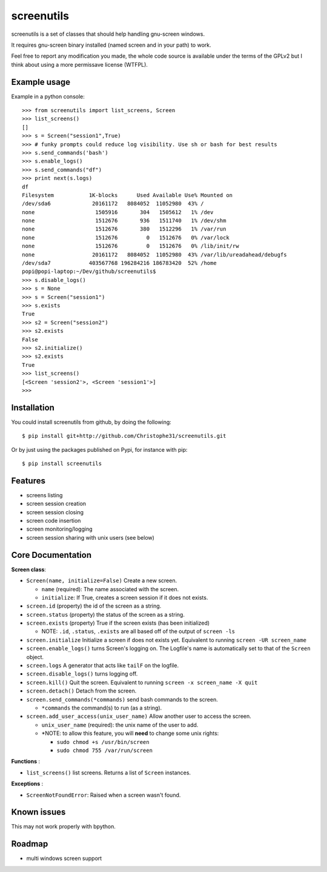 screenutils
===========

screenutils is a set of classes that should help handling gnu-screen windows.

It requires gnu-screen binary installed (named screen and in your path) to work.

Feel free to report any modification you made, the whole code source is
available under the terms of the GPLv2 but I think about using a more permissave license (WTFPL).

Example usage
-------------

Example in a python console::

   >>> from screenutils import list_screens, Screen
   >>> list_screens()
   []
   >>> s = Screen("session1",True)
   >>> # funky prompts could reduce log visibility. Use sh or bash for best results
   >>> s.send_commands('bash')
   >>> s.enable_logs()
   >>> s.send_commands("df")
   >>> print next(s.logs)
   df
   Filesystem           1K-blocks      Used Available Use% Mounted on
   /dev/sda6             20161172   8084052  11052980  43% /
   none                   1505916       304   1505612   1% /dev
   none                   1512676       936   1511740   1% /dev/shm
   none                   1512676       380   1512296   1% /var/run
   none                   1512676         0   1512676   0% /var/lock
   none                   1512676         0   1512676   0% /lib/init/rw
   none                  20161172   8084052  11052980  43% /var/lib/ureadahead/debugfs
   /dev/sda7            403567768 196284216 186783420  52% /home
   popi@popi-laptop:~/Dev/github/screenutils$
   >>> s.disable_logs()
   >>> s = None
   >>> s = Screen("session1")
   >>> s.exists
   True
   >>> s2 = Screen("session2")
   >>> s2.exists
   False
   >>> s2.initialize()
   >>> s2.exists
   True
   >>> list_screens()
   [<Screen 'session2'>, <Screen 'session1'>]
   >>>


Installation
-------------

You could install screenutils from github, by doing the following::

    $ pip install git+http://github.com/Christophe31/screenutils.git

Or by just using the packages published on Pypi, for instance with pip::

    $ pip install screenutils

Features
---------

* screens listing
* screen session creation
* screen session closing
* screen code insertion
* screen monitoring/logging
* screen session sharing with unix users (see below)

Core Documentation
------------------

**Screen class**:

* ``Screen(name, initialize=False)`` Create a new screen.

  - ``name`` (required): The name associated with the screen.

  - ``initialize``: If True, creates a screen session if it does not exists.

* ``screen.id`` (property) the id of the screen as a string.
* ``screen.status`` (property) the status of the screen as a string.
* ``screen.exists`` (property) True if the screen exists (has been initialized)

  - NOTE: ``.id``, ``.status``, ``.exists`` are all based off of the output of ``screen -ls``

* ``screen.initialize`` Initialize a screen if does not exists yet. Equivalent to running ``screen -UR screen_name``
* ``screen.enable_logs()`` turns Screen's logging on. The Logfile's name is automatically set to that of the ``Screen`` object.
* ``screen.logs`` A generator that acts like ``tailF`` on the logfile.
* ``screen.disable_logs()`` turns logging off.
* ``screen.kill()`` Quit the screen. Equivalent to running ``screen -x screen_name -X quit``
* ``screen.detach()`` Detach from the screen.
* ``screen.send_commands(*commands)`` send bash commands to the screen.

  - ``*commands`` the command(s) to run (as a string).

* ``screen.add_user_access(unix_user_name)`` Allow another user to access the screen.

  - ``unix_user_name`` (required): the unix name of the user to add.

  - \*NOTE: to allow this feature, you will **need** to change some unix rights:

    + ``sudo chmod +s /usr/bin/screen``

    + ``sudo chmod 755 /var/run/screen``

**Functions** :

* ``list_screens()`` list screens. Returns a list of ``Screen`` instances.

**Exceptions** :

* ``ScreenNotFoundError``: Raised when a screen wasn't found.

Known issues
-------------

This may not work properly with bpython.

Roadmap
--------

* multi windows screen support

